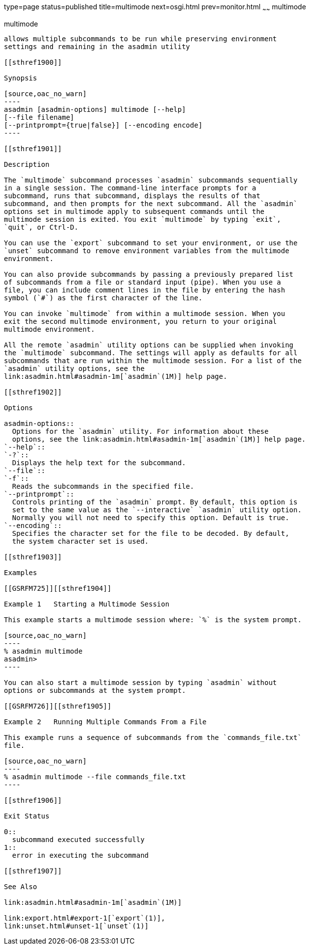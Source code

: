 type=page
status=published
title=multimode
next=osgi.html
prev=monitor.html
~~~~~~
multimode
=========

[[multimode-1]][[GSRFM00213]][[multimode]]

multimode
---------

allows multiple subcommands to be run while preserving environment
settings and remaining in the asadmin utility

[[sthref1900]]

Synopsis

[source,oac_no_warn]
----
asadmin [asadmin-options] multimode [--help] 
[--file filename] 
[--printprompt={true|false}] [--encoding encode]
----

[[sthref1901]]

Description

The `multimode` subcommand processes `asadmin` subcommands sequentially
in a single session. The command-line interface prompts for a
subcommand, runs that subcommand, displays the results of that
subcommand, and then prompts for the next subcommand. All the `asadmin`
options set in multimode apply to subsequent commands until the
multimode session is exited. You exit `multimode` by typing `exit`,
`quit`, or Ctrl-D.

You can use the `export` subcommand to set your environment, or use the
`unset` subcommand to remove environment variables from the multimode
environment.

You can also provide subcommands by passing a previously prepared list
of subcommands from a file or standard input (pipe). When you use a
file, you can include comment lines in the file by entering the hash
symbol (`#`) as the first character of the line.

You can invoke `multimode` from within a multimode session. When you
exit the second multimode environment, you return to your original
multimode environment.

All the remote `asadmin` utility options can be supplied when invoking
the `multimode` subcommand. The settings will apply as defaults for all
subcommands that are run within the multimode session. For a list of the
`asadmin` utility options, see the
link:asadmin.html#asadmin-1m[`asadmin`(1M)] help page.

[[sthref1902]]

Options

asadmin-options::
  Options for the `asadmin` utility. For information about these
  options, see the link:asadmin.html#asadmin-1m[`asadmin`(1M)] help page.
`--help`::
`-?`::
  Displays the help text for the subcommand.
`--file`::
`-f`::
  Reads the subcommands in the specified file.
`--printprompt`::
  Controls printing of the `asadmin` prompt. By default, this option is
  set to the same value as the `--interactive` `asadmin` utility option.
  Normally you will not need to specify this option. Default is true.
`--encoding`::
  Specifies the character set for the file to be decoded. By default,
  the system character set is used.

[[sthref1903]]

Examples

[[GSRFM725]][[sthref1904]]

Example 1   Starting a Multimode Session

This example starts a multimode session where: `%` is the system prompt.

[source,oac_no_warn]
----
% asadmin multimode
asadmin> 
----

You can also start a multimode session by typing `asadmin` without
options or subcommands at the system prompt.

[[GSRFM726]][[sthref1905]]

Example 2   Running Multiple Commands From a File

This example runs a sequence of subcommands from the `commands_file.txt`
file.

[source,oac_no_warn]
----
% asadmin multimode --file commands_file.txt
----

[[sthref1906]]

Exit Status

0::
  subcommand executed successfully
1::
  error in executing the subcommand

[[sthref1907]]

See Also

link:asadmin.html#asadmin-1m[`asadmin`(1M)]

link:export.html#export-1[`export`(1)],
link:unset.html#unset-1[`unset`(1)]


